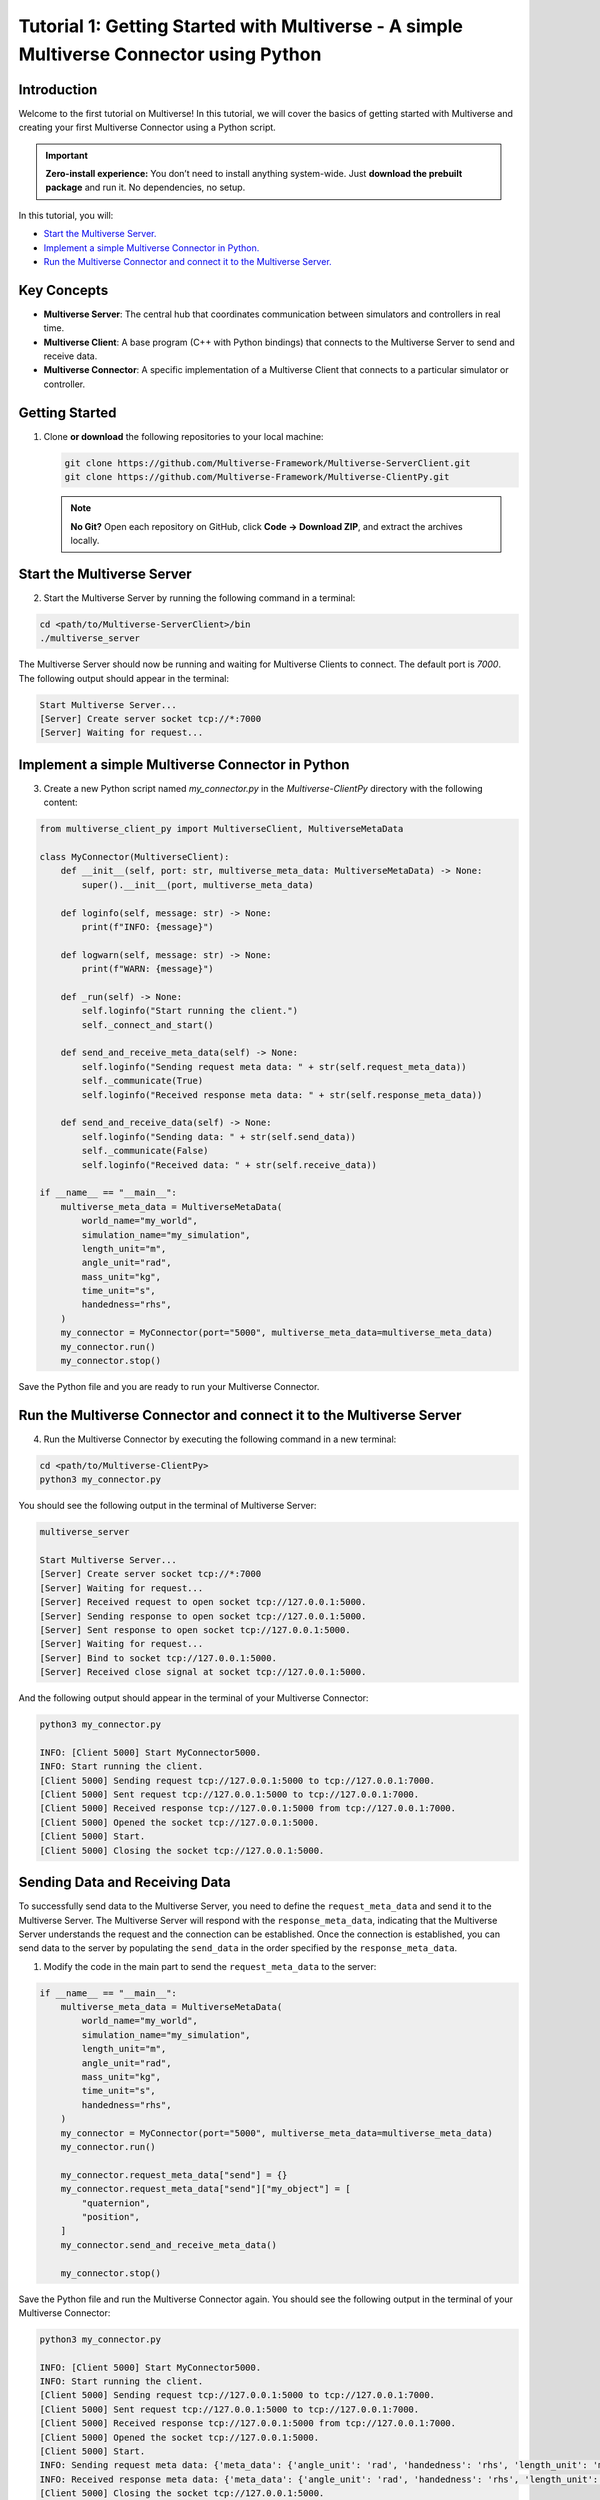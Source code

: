 .. _tutorial_1:

Tutorial 1: Getting Started with Multiverse - A simple Multiverse Connector using Python
========================================================================================

Introduction
------------

Welcome to the first tutorial on Multiverse! In this tutorial, we will cover the basics of getting started with Multiverse and creating your first Multiverse Connector using a Python script.

.. important::

   **Zero-install experience:** You don’t need to install anything system-wide.
   Just **download the prebuilt package** and run it. No dependencies, no setup.

In this tutorial, you will:

- `Start the Multiverse Server. <tutorial_1.html#id1>`_
- `Implement a simple Multiverse Connector in Python. <tutorial_1.html#id2>`_
- `Run the Multiverse Connector and connect it to the Multiverse Server. <tutorial_1.html#id3>`_

Key Concepts
------------

.. image:: ../_static/images/MultiverseConnector.png
   :width: 1000

- **Multiverse Server**: The central hub that coordinates communication between simulators
  and controllers in real time.
- **Multiverse Client**: A base program (C++ with Python bindings) that connects to the
  Multiverse Server to send and receive data.
- **Multiverse Connector**: A specific implementation of a Multiverse Client that connects to a particular simulator or controller.

Getting Started
---------------

1. Clone **or download** the following repositories to your local machine:

   .. code-block:: bash

      git clone https://github.com/Multiverse-Framework/Multiverse-ServerClient.git
      git clone https://github.com/Multiverse-Framework/Multiverse-ClientPy.git

   .. note::

      **No Git?** Open each repository on GitHub, click **Code → Download ZIP**,
      and extract the archives locally.

Start the Multiverse Server
---------------------------

2. Start the Multiverse Server by running the following command in a terminal:

.. code-block:: bash

    cd <path/to/Multiverse-ServerClient>/bin
    ./multiverse_server

The Multiverse Server should now be running and waiting for Multiverse Clients to connect. The default port is `7000`.
The following output should appear in the terminal:

.. code-block:: text

    Start Multiverse Server...
    [Server] Create server socket tcp://*:7000
    [Server] Waiting for request...

Implement a simple Multiverse Connector in Python
-------------------------------------------------

3. Create a new Python script named `my_connector.py` in the `Multiverse-ClientPy` directory with the following content:

.. code-block:: python

    from multiverse_client_py import MultiverseClient, MultiverseMetaData

    class MyConnector(MultiverseClient):
        def __init__(self, port: str, multiverse_meta_data: MultiverseMetaData) -> None:
            super().__init__(port, multiverse_meta_data)

        def loginfo(self, message: str) -> None:
            print(f"INFO: {message}")

        def logwarn(self, message: str) -> None:
            print(f"WARN: {message}")

        def _run(self) -> None:
            self.loginfo("Start running the client.")
            self._connect_and_start()

        def send_and_receive_meta_data(self) -> None:
            self.loginfo("Sending request meta data: " + str(self.request_meta_data))
            self._communicate(True)
            self.loginfo("Received response meta data: " + str(self.response_meta_data))

        def send_and_receive_data(self) -> None:
            self.loginfo("Sending data: " + str(self.send_data))
            self._communicate(False)
            self.loginfo("Received data: " + str(self.receive_data))

    if __name__ == "__main__":
        multiverse_meta_data = MultiverseMetaData(
            world_name="my_world",
            simulation_name="my_simulation",
            length_unit="m",
            angle_unit="rad",
            mass_unit="kg",
            time_unit="s",
            handedness="rhs",
        )
        my_connector = MyConnector(port="5000", multiverse_meta_data=multiverse_meta_data)
        my_connector.run()
        my_connector.stop()

Save the Python file and you are ready to run your Multiverse Connector.

Run the Multiverse Connector and connect it to the Multiverse Server
--------------------------------------------------------------------

4. Run the Multiverse Connector by executing the following command in a new terminal:

.. code-block:: bash

    cd <path/to/Multiverse-ClientPy>
    python3 my_connector.py

You should see the following output in the terminal of Multiverse Server:

.. code-block:: text

    multiverse_server

    Start Multiverse Server...
    [Server] Create server socket tcp://*:7000
    [Server] Waiting for request...
    [Server] Received request to open socket tcp://127.0.0.1:5000.
    [Server] Sending response to open socket tcp://127.0.0.1:5000.
    [Server] Sent response to open socket tcp://127.0.0.1:5000.
    [Server] Waiting for request...
    [Server] Bind to socket tcp://127.0.0.1:5000.
    [Server] Received close signal at socket tcp://127.0.0.1:5000.

And the following output should appear in the terminal of your Multiverse Connector:

.. code-block:: text

    python3 my_connector.py

    INFO: [Client 5000] Start MyConnector5000.
    INFO: Start running the client.
    [Client 5000] Sending request tcp://127.0.0.1:5000 to tcp://127.0.0.1:7000.
    [Client 5000] Sent request tcp://127.0.0.1:5000 to tcp://127.0.0.1:7000.
    [Client 5000] Received response tcp://127.0.0.1:5000 from tcp://127.0.0.1:7000.
    [Client 5000] Opened the socket tcp://127.0.0.1:5000.
    [Client 5000] Start.
    [Client 5000] Closing the socket tcp://127.0.0.1:5000.

Sending Data and Receiving Data
-------------------------------

To successfully send data to the Multiverse Server, you need to define the ``request_meta_data`` and send it to the Multiverse Server. The Multiverse Server will respond with the ``response_meta_data``, indicating that the Multiverse Server understands the request and the connection can be established. Once the connection is established, you can send data to the server by populating the ``send_data`` in the order specified by the ``response_meta_data``.

1. Modify the code in the main part to send the ``request_meta_data`` to the server:

.. code-block:: python

    if __name__ == "__main__":
        multiverse_meta_data = MultiverseMetaData(
            world_name="my_world",
            simulation_name="my_simulation",
            length_unit="m",
            angle_unit="rad",
            mass_unit="kg",
            time_unit="s",
            handedness="rhs",
        )
        my_connector = MyConnector(port="5000", multiverse_meta_data=multiverse_meta_data)
        my_connector.run()

        my_connector.request_meta_data["send"] = {}
        my_connector.request_meta_data["send"]["my_object"] = [
            "quaternion",
            "position",
        ]
        my_connector.send_and_receive_meta_data()

        my_connector.stop()

Save the Python file and run the Multiverse Connector again. You should see the following output in the terminal of your Multiverse Connector:

.. code-block:: text

    python3 my_connector.py

    INFO: [Client 5000] Start MyConnector5000.
    INFO: Start running the client.
    [Client 5000] Sending request tcp://127.0.0.1:5000 to tcp://127.0.0.1:7000.
    [Client 5000] Sent request tcp://127.0.0.1:5000 to tcp://127.0.0.1:7000.
    [Client 5000] Received response tcp://127.0.0.1:5000 from tcp://127.0.0.1:7000.
    [Client 5000] Opened the socket tcp://127.0.0.1:5000.
    [Client 5000] Start.
    INFO: Sending request meta data: {'meta_data': {'angle_unit': 'rad', 'handedness': 'rhs', 'length_unit': 'm', 'mass_unit': 'kg', 'simulation_name': 'my_simulation', 'time_unit': 's', 'world_name': 'my_world'}, 'send': {'my_object': ['quaternion', 'position']}, 'receive': {}}
    INFO: Received response meta data: {'meta_data': {'angle_unit': 'rad', 'handedness': 'rhs', 'length_unit': 'm', 'mass_unit': 'kg', 'simulation_name': 'my_simulation', 'time_unit': 's', 'world_name': 'my_world'}, 'send': {'my_object': {'position': [None, None, None], 'quaternion': [None, None, None, None]}}, 'time': 0}
    [Client 5000] Closing the socket tcp://127.0.0.1:5000.

As you can see, the Multiverse Connector successfully sent the request meta data to the server and received the response meta data from the server. The None values in the response meta data indicate that the data is new and has not been sent yet. Now we can send data to the server by populating the ``send_data`` in the order specified by the ``response_meta_data``. The time field in the response meta data indicates the current time in the simulation. 

When you send data to the server, make sure to set the first value of the send_data to the current time (non-zero), if it’s zero, all simulations in the same world will be reset.

2. Modify the code in the main part to send the ``send_data`` to the server:

.. code-block:: python

    if __name__ == "__main__":
        multiverse_meta_data = MultiverseMetaData(
            world_name="my_world",
            simulation_name="my_simulation",
            length_unit="m",
            angle_unit="rad",
            mass_unit="kg",
            time_unit="s",
            handedness="rhs",
        )
        my_connector = MyConnector(port="5000", multiverse_meta_data=multiverse_meta_data)
        my_connector.run()

        my_connector.request_meta_data["send"] = {}
        my_connector.request_meta_data["send"]["my_object"] = [
            "quaternion",
            "position",
        ]
        my_connector.send_and_receive_meta_data()

        sim_time = my_connector.sim_time # The current simulation time
        my_object_pos = [1.0, 2.0, 3.0]
        my_object_quat = [0.0, 0.0, 0.0, 1.0]

        my_connector.send_data = [sim_time] + my_object_pos + my_object_quat # The send_data to the order specified by the response_meta_data
        my_connector.send_and_receive_data()

        my_connector.stop()

Save the Python file and run the Multiverse Connector again. You should see the following output in the terminal of your Multiverse Connector:

.. code-block:: text

    python3 my_connector.py

    INFO: [Client 5000] Start MyConnector5000.
    INFO: Start running the client.
    [Client 5000] Sending request tcp://127.0.0.1:5000 to tcp://127.0.0.1:7000.
    [Client 5000] Sent request tcp://127.0.0.1:5000 to tcp://127.0.0.1:7000.
    [Client 5000] Received response tcp://127.0.0.1:5000 from tcp://127.0.0.1:7000.
    [Client 5000] Opened the socket tcp://127.0.0.1:5000.
    [Client 5000] Start.
    INFO: Sending request meta data: {'meta_data': {'angle_unit': 'rad', 'handedness': 'rhs', 'length_unit': 'm', 'mass_unit': 'kg', 'simulation_name': 'my_simulation', 'time_unit': 's', 'world_name': 'my_world'}, 'send': {'my_object': ['quaternion', 'position']}, 'receive': {}}
    INFO: Received response meta data: {'meta_data': {'angle_unit': 'rad', 'handedness': 'rhs', 'length_unit': 'm', 'mass_unit': 'kg', 'simulation_name': 'my_simulation', 'time_unit': 's', 'world_name': 'my_world'}, 'send': {'my_object': {'position': [None, None, None], 'quaternion': [None, None, None, None]}}, 'time': 0}
    INFO: Sending data: [0.010332822799682617, 1.0, 2.0, 3.0, 0.0, 0.0, 0.0, 1.0]
    [Client 5000] Starting the communication (send: [7 - 0 - 0], receive: [0 - 0 - 0]).
    INFO: Received data: [0.010332822799682617]
    [Client 5000] Closing the socket tcp://127.0.0.1:5000.

As you can see, the Multiverse Connector successfully sent the data to the server and received the data as the current world time from the server. 

- ``[Client 5000] Starting the communication (send: [7 - 0 - 0], receive: [0 - 0 - 0]).``  
  Using the ``[float - uint8 - uint16]`` layout, the client sends **1 float** (current
  simulation time) plus **7 floats** (``3`` position components and ``4`` quaternion
  components). It expects a reply of **1 float** (the current world time). No ``uint8`` or
  ``uint16`` fields are used in either direction.

To successfully receive data from the Multiverse Server, same as sending data, you need to define the receive field ``request_meta_data`` and send it to the server. 

If the Multiverse Server understands the request and the data is available, the ultiverse Server will respond with the ``response_meta_data``. 

If the data is unavailable, the Multiverse Server will wait for the data to be available and the Multiverse Client will be blocked until the data is sent. 

So to make sure the ultiverse Client is not blocked, you need to send the data to the ultiverse Server first. Therefore we will continue to receive data after sending data.

3. Modify the code in the main part to receive data from the ultiverse Server:

.. code-block:: python

    if __name__ == "__main__":
        multiverse_meta_data = MultiverseMetaData(
            world_name="my_world",
            simulation_name="my_simulation",
            length_unit="m",
            angle_unit="rad",
            mass_unit="kg",
            time_unit="s",
            handedness="rhs",
        )
        my_connector = MyConnector(port="5000", multiverse_meta_data=multiverse_meta_data)
        my_connector.run()

        my_connector.request_meta_data["send"] = {}
        my_connector.request_meta_data["send"]["my_object"] = [
            "quaternion",
            "position",
        ]
        my_connector.send_and_receive_meta_data()

        sim_time = my_connector.sim_time # The current simulation time
        my_object_pos = [1.0, 2.0, 3.0]
        my_object_quat = [0.0, 0.0, 0.0, 1.0]

        my_connector.send_data = [sim_time] + my_object_pos + my_object_quat # The send_data to the correct order
        my_connector.send_and_receive_data()

        # Change the request meta data to receive the position and quaternion of my_object

        my_connector.request_meta_data["send"] = {}
        my_connector.request_meta_data["receive"] = {}
        my_connector.request_meta_data["receive"]["my_object"] = [
            "position",
            "quaternion"
        ]
        my_connector.send_and_receive_meta_data()

        sim_time = my_connector.sim_time # The current simulation time
        my_connector.send_data = [sim_time]
        my_connector.send_and_receive_data()

        my_connector.stop()

Save the Python file and run the Multiverse Connector again. You should see the following output in the terminal of your Multiverse Connector:

.. code-block:: text

    python my_connector.py

    ...
    INFO: Sending data: [0.016848087310791016]
    [Client 5000] Starting the communication (send: [0 - 0 - 0], receive: [7 - 0 - 0]).
    INFO: Received data: [0.016848087310791016, 1.0, 2.0, 3.0, 0.0, 0.0, 0.0, 1.0]
    [Client 5000] Closing the socket tcp://127.0.0.1:5000.

As you can see, the Multiverse Connector successfully received the data from the Multiverse Server.

**Tip**: If you don’t know about the objects and object attributes in the world, send an empty string in the receive field of ``request_meta_data`` to the Multiverse Server and the Multiverse Server will respond with the available objects and their attributes. For example:

.. code-block:: python

    # To get the all available objects and their attributes
    my_connector.request_meta_data["receive"][""] = [""]

    # To get the available attributes of the object my_object
    my_connector.request_meta_data["receive"]["my_object"] = [""]

    # To get the position of all available objects
    my_connector.request_meta_data["receive"][""] = ["position"]

Conclusion
----------

Congratulations! You have successfully written your own Multiverse Connector in Python. In this tutorial, you learned how to define the Multiverse Connector class, send and receive meta data, and send and receive data to and from the Multiverse Server. You also learned how to run the Multiverse Connector and interact with the Multiverse Server.

Next Steps
----------

- Use Multiverse Connector in MuJoCo as a plugin: :ref:`tutorial_2`
